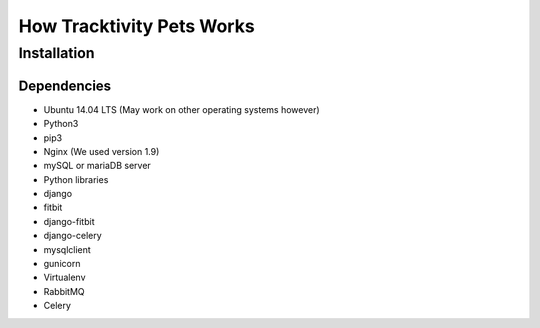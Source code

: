 How Tracktivity Pets Works
===========================

Installation
-----------------------------

Dependencies
~~~~~~~~~~~~~~

* Ubuntu 14.04 LTS (May work on other operating systems however)
* Python3
* pip3
* Nginx (We used version 1.9)
* mySQL or mariaDB server 
* Python libraries
* django
* fitbit
* django-fitbit
* django-celery
* mysqlclient
* gunicorn
* Virtualenv
* RabbitMQ
* Celery


